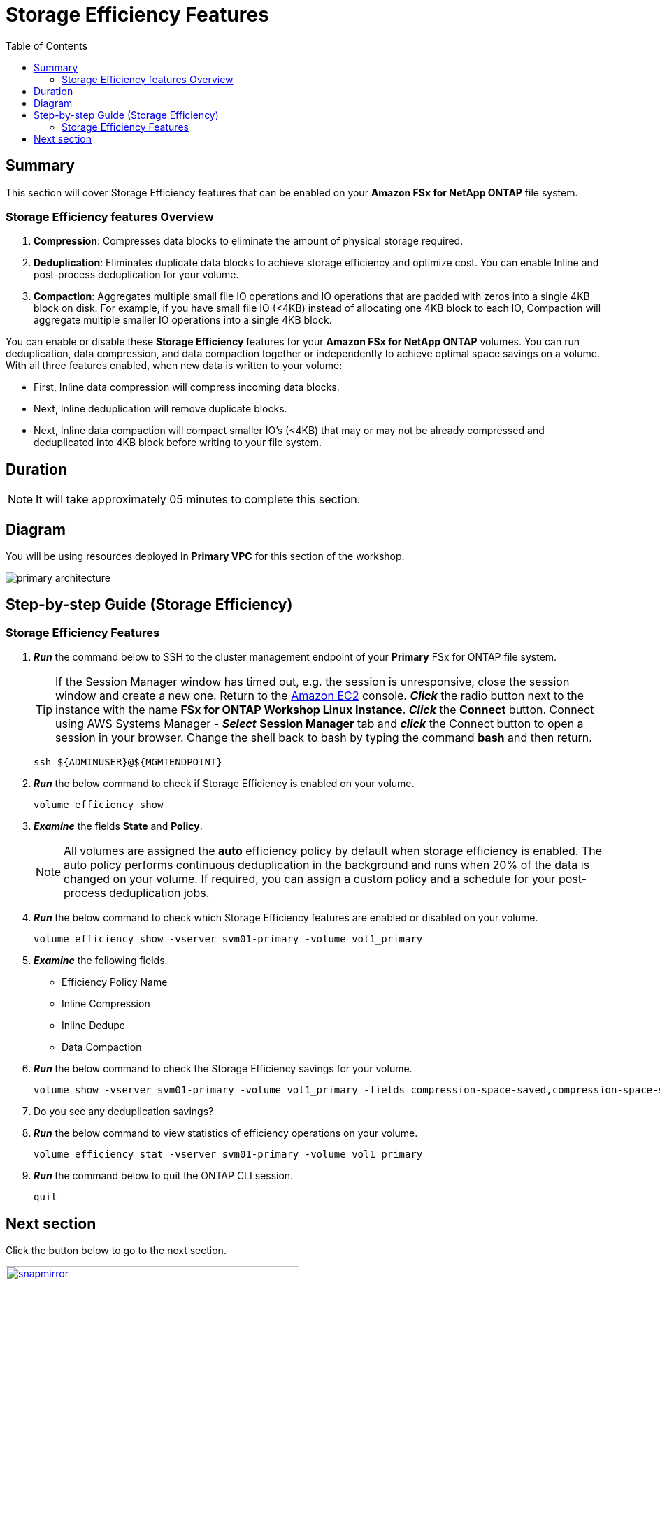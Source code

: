 = Storage Efficiency Features
:toc:
:icons:
:linkattrs:
:imagesdir: ../resources/images

== Summary

This section will cover Storage Efficiency features that can be enabled on your *Amazon FSx for NetApp ONTAP* file system.


=== Storage Efficiency features Overview


. *Compression*: Compresses data blocks to eliminate the amount of physical storage required.
. *Deduplication*: Eliminates duplicate data blocks to achieve storage efficiency and optimize cost. You can enable Inline and post-process deduplication for your volume. 
. *Compaction*: Aggregates multiple small file IO operations and IO operations that are padded with zeros into a single 4KB block on disk. For example, if you have small file IO (<4KB) instead of allocating one 4KB block to each IO, Compaction will aggregate multiple smaller IO operations into a single 4KB block.


You can enable or disable these *Storage Efficiency* features for your *Amazon FSx for NetApp ONTAP* volumes. You can run deduplication, data compression, and data compaction together or independently to achieve optimal space savings on a volume. With all three features enabled, when new data is written to your volume:

* First, Inline data compression will compress incoming data blocks.
* Next, Inline deduplication will remove duplicate blocks.
* Next, Inline data compaction will compact smaller IO's (<4KB) that may or may not be already compressed and deduplicated into 4KB block before writing to your file system.


== Duration

NOTE: It will take approximately 05 minutes to complete this section.

== Diagram 

You will be using resources deployed in *Primary VPC* for this section of the workshop.

image::primary-architecture.png[align="center"]

== Step-by-step Guide (Storage Efficiency)

=== Storage Efficiency Features

. *_Run_* the command below to SSH to the cluster management endpoint of your *Primary* FSx for ONTAP file system.
+
TIP: If the Session Manager window has timed out, e.g. the session is unresponsive, close the  session window and create a new one. Return to the link:https://console.aws.amazon.com/ec2/[Amazon EC2] console. *_Click_* the radio button next to the instance with the name *FSx for ONTAP Workshop Linux Instance*. *_Click_* the *Connect* button. Connect using AWS Systems Manager - *_Select_* *Session Manager* tab and *_click_* the Connect button to open a session in your browser.  Change the shell back to bash by typing the command ***bash*** and then return.
+

+
[source,bash]
----
ssh ${ADMINUSER}@${MGMTENDPOINT}
----
+
. *_Run_* the below command to check if Storage Efficiency is enabled on your volume.
+
[source,bash]
----
volume efficiency show
----
+
. *_Examine_* the fields *State* and *Policy*. 
+
NOTE: All volumes are assigned the *auto* efficiency policy by default when storage efficiency is enabled. The auto policy performs continuous deduplication in the background and runs when 20% of the data is changed on your volume. If required, you can assign a custom policy and a schedule for your post-process deduplication jobs.
+
. *_Run_* the below command to check which Storage Efficiency features are enabled or disabled on your volume.
+
[source,bash]
----
volume efficiency show -vserver svm01-primary -volume vol1_primary
----
+

. *_Examine_* the following fields. 
* Efficiency Policy Name
* Inline Compression
* Inline Dedupe
* Data Compaction

. *_Run_* the below command to check the Storage Efficiency savings for your volume.
+
[source,bash]
----
volume show -vserver svm01-primary -volume vol1_primary -fields compression-space-saved,compression-space-saved-percent,dedupe-space-saved,dedupe-space-saved-percent
----
+

. Do you see any deduplication savings?

+
. *_Run_* the below command to view statistics of efficiency operations on your volume.
+
[source,bash]
----
volume efficiency stat -vserver svm01-primary -volume vol1_primary
----
+

. *_Run_* the command below to quit the ONTAP CLI session.
+
[source,bash]
----
quit
----


== Next section

Click the button below to go to the next section.

image::snapmirror.png[link=../07-disaster-recovery-snapmirror/, align="left",width=420]




